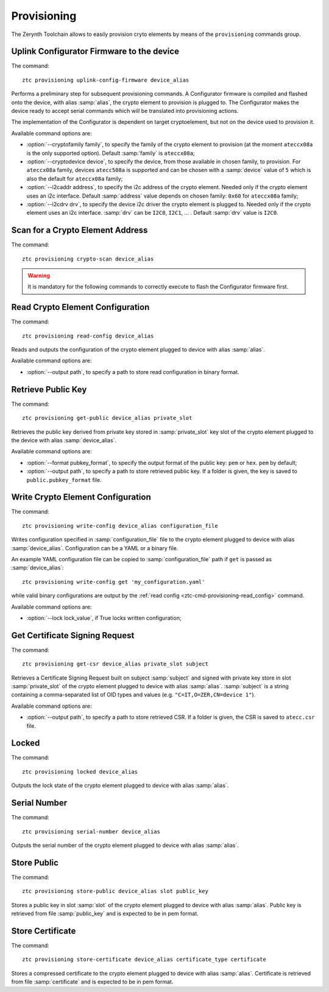 .. _ztc-cmd-provisioning:

************
Provisioning
************

The Zerynth Toolchain allows to easily provision cryto elements by means of the ``provisioning`` commands group.


    
.. _ztc-cmd-provisioning-uplink_config_firmware:

Uplink Configurator Firmware to the device
------------------------------------------

The command: ::

    ztc provisioning uplink-config-firmware device_alias

Performs a preliminary step for subsequent provisioning commands.
A Configurator firmware is compiled and flashed onto the device, with alias :samp:`alias`, the crypto element to provision is plugged to.
The Configurator makes the device ready to accept serial commands which will be translated into provisioning actions.

The implementation of the Configurator is dependent on target cryptoelement, but not on the device used to provision it.

Available command options are:

* :option:`--cryptofamily family`, to specify the family of the crypto element to provision (at the moment ``ateccx08a`` is the only supported  option). Default :samp:`family` is ``ateccx08a``;
* :option:`--cryptodevice device`, to specify the device, from those available in chosen family, to provision. For ``ateccx08a`` family, devices ``atecc508a`` is supported and can be chosen with a :samp:`device` value of ``5`` which is also the default for ``ateccx08a`` family;
* :option:`--i2caddr address`, to specify the i2c address of the crypto element. Needed only if the crypto element uses an i2c interface. Default :samp:`address` value depends on chosen family: ``0x60`` for ``ateccx08a`` family;
* :option:`--i2cdrv drv`, to specify the device i2c driver the crypto element is plugged to. Needed only if the crypto element uses an i2c interface. :samp:`drv` can be ``I2C0``, ``I2C1``, ... . Default :samp:`drv` value is ``I2C0``.

    
.. _ztc-cmd-provisioning-crypto_scan:

Scan for a Crypto Element Address
---------------------------------

The command: ::

    ztc provisioning crypto-scan device_alias


    
.. warning:: It is mandatory for the following commands to correctly execute to flash the Configurator firmware first.

.. _ztc-cmd-provisioning-read_config:

Read Crypto Element Configuration
---------------------------------

The command: ::

    ztc provisioning read-config device_alias

Reads and outputs the configuration of the crypto element plugged to device with alias :samp:`alias`.

Available command options are:

* :option:`--output path`, to specify a path to store read configuration in binary format.

    
.. _ztc-cmd-provisioning-get_public:

Retrieve Public Key
-------------------

The command: ::

    ztc provisioning get-public device_alias private_slot

Retrieves the public key derived from private key stored in :samp:`private_slot` key slot of the crypto element plugged to the device with alias :samp:`device_alias`.

Available command options are:

* :option:`--format pubkey_format`, to specify the output format of the public key: ``pem`` or ``hex``. ``pem`` by default;
* :option:`--output path`, to specify a path to store retrieved public key. If a folder is given, the key is saved to ``public.pubkey_format`` file.

    
.. _ztc-cmd-provisioning-write_config:

Write Crypto Element Configuration
----------------------------------

The command: ::

    ztc provisioning write-config device_alias configuration_file

Writes configuration specified in :samp:`configuration_file` file to the crypto element plugged to device with alias :samp:`device_alias`.
Configuration can be a YAML or a binary file.

An example YAML configuration file can be copied to :samp:`configuration_file` path if ``get`` is passed as :samp:`device_alias`: ::

    ztc provisioning write-config get 'my_configuration.yaml'

while valid binary configurations are output by the :ref:`read config <ztc-cmd-provisioning-read_config>` command.

Available command options are:

* :option:`--lock lock_value`, if True locks written configuration;


    
.. _ztc-cmd-provisioning-get_csr:

Get Certificate Signing Request
-------------------------------

The command: ::

    ztc provisioning get-csr device_alias private_slot subject

Retrieves a Certificate Signing Request built on subject :samp:`subject` and signed with private key store in slot :samp:`private_slot` of the crypto element plugged to device with alias :samp:`alias`.
:samp:`subject` is a string containing a comma-separated list of OID types and values (e.g. ``"C=IT,O=ZER,CN=device 1"``).

Available command options are:

* :option:`--output path`, to specify a path to store retrieved CSR. If a folder is given, the CSR is saved to ``atecc.csr`` file.
    
.. _ztc-cmd-provisioning-locked:

Locked
------

The command: ::

    ztc provisioning locked device_alias

Outputs the lock state of the crypto element plugged to device with alias :samp:`alias`.

    
.. _ztc-cmd-provisioning-serial_number:

Serial Number
-------------

The command: ::

    ztc provisioning serial-number device_alias

Outputs the serial number of the crypto element plugged to device with alias :samp:`alias`.

    
.. _ztc-cmd-provisioning-store_public:

Store Public
------------

The command: ::

    ztc provisioning store-public device_alias slot public_key

Stores a public key in slot :samp:`slot` of the crypto element plugged to device with alias :samp:`alias`.
Public key is retrieved from file :samp:`public_key` and is expected to be in pem format.

    
.. _ztc-cmd-provisioning-store_certificate:

Store Certificate
-----------------

The command: ::

    ztc provisioning store-certificate device_alias certificate_type certificate

Stores a compressed certificate to the crypto element plugged to device with alias :samp:`alias`.
Certificate is retrieved from file :samp:`certificate` and is expected to be in pem format.

    
